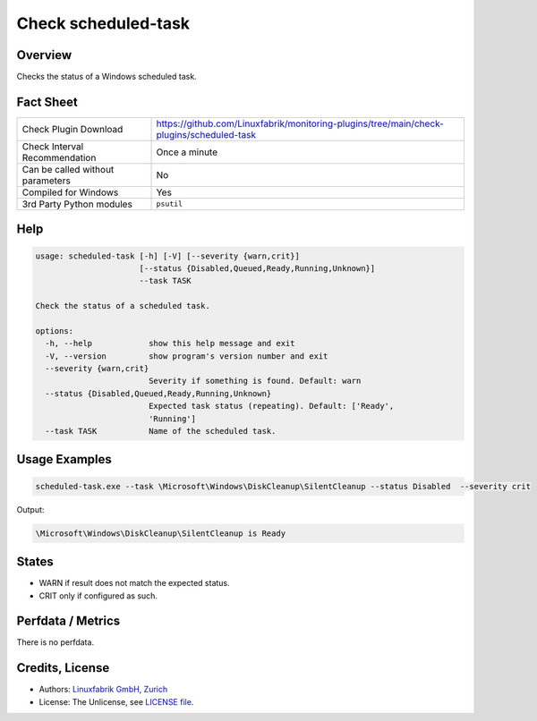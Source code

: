 Check scheduled-task
====================

Overview
--------

Checks the status of a Windows scheduled task.


Fact Sheet
----------

.. csv-table::
    :widths: 30, 70

    "Check Plugin Download",                "https://github.com/Linuxfabrik/monitoring-plugins/tree/main/check-plugins/scheduled-task"
    "Check Interval Recommendation",        "Once a minute"
    "Can be called without parameters",     "No"
    "Compiled for Windows",                 "Yes"
    "3rd Party Python modules",             "``psutil``"


Help
----

.. code-block:: text

    usage: scheduled-task [-h] [-V] [--severity {warn,crit}]
                          [--status {Disabled,Queued,Ready,Running,Unknown}]
                          --task TASK

    Check the status of a scheduled task.

    options:
      -h, --help            show this help message and exit
      -V, --version         show program's version number and exit
      --severity {warn,crit}
                            Severity if something is found. Default: warn
      --status {Disabled,Queued,Ready,Running,Unknown}
                            Expected task status (repeating). Default: ['Ready',
                            'Running']
      --task TASK           Name of the scheduled task.


Usage Examples
--------------

.. code-block:: bash

    scheduled-task.exe --task \Microsoft\Windows\DiskCleanup\SilentCleanup --status Disabled  --severity crit

Output:

.. code-block:: text

    \Microsoft\Windows\DiskCleanup\SilentCleanup is Ready


States
------

* WARN if result does not match the expected status.
* CRIT only if configured as such.


Perfdata / Metrics
------------------

There is no perfdata.


Credits, License
----------------

* Authors: `Linuxfabrik GmbH, Zurich <https://www.linuxfabrik.ch>`_
* License: The Unlicense, see `LICENSE file <https://unlicense.org/>`_.

